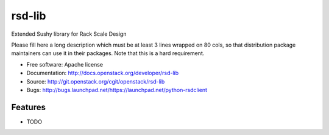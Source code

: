 ===============================
rsd-lib
===============================

Extended Sushy library for Rack Scale Design

Please fill here a long description which must be at least 3 lines wrapped on
80 cols, so that distribution package maintainers can use it in their packages.
Note that this is a hard requirement.

* Free software: Apache license
* Documentation: http://docs.openstack.org/developer/rsd-lib
* Source: http://git.openstack.org/cgit/openstack/rsd-lib
* Bugs: http://bugs.launchpad.net/https://launchpad.net/python-rsdclient

Features
--------

* TODO



